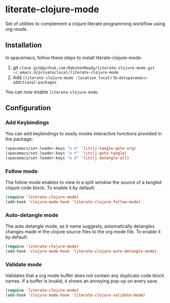 * literate-clojure-mode

Set of utilities to complement a clojure literate programming workflow using org-mode.

** Installation

In spacemacs, follow these steps to install literate-clojure-mode:

1. git =clone git@github.com:RakutenReady/literate-clojure-mode.git ~/.emacs.d/private/local/literate-clojure-mode=
2. Add =(literate-clojure-mode :location local)= to =dotspacemacs-additional-packages=

You can now enable =literate-clojure-mode=.

** Configuration

*** Add Keybindings

You can add keybindings to easily invoke interactive functions provided in the package:

#+BEGIN_SRC emacs-lisp
(spacemacs/set-leader-keys "o o" 'litclj-tangle-goto-org)
(spacemacs/set-leader-keys "o t" 'litclj-goto-tangle)
(spacemacs/set-leader-keys "o d" 'litclj-detangle-all)
#+END_SRC

*** Follow mode

The follow mode enables to view in a split window the source of a tangled clojure code block. To enable it by default:
#+BEGIN_SRC emacs-lisp
(require 'literate-clojure-mode)
(add-hook 'clojure-mode-hook 'literate-clojure-follow-mode)
#+END_SRC

*** Auto-detangle mode

The auto detangle mode, as it name suggests, automatically detangles changes made in the clojure source files to the org mode file. To enable it by default:

#+BEGIN_SRC emacs-lisp
(require 'literate-clojure-mode)
(add-hook 'clojure-mode-hook 'literate-clojure-auto-detangle-mode)
#+END_SRC


*** Validate mode
Validates that a org mode buffer does not contain any duplicate code block names. If a buffer is invalid, it shows an annoying pop-up on every save.

#+BEGIN_SRC emacs-lisp
(require 'literate-clojure-mode)
(add-hook 'clojure-mode-hook 'literate-clojure-validate-mode)
#+END_SRC
